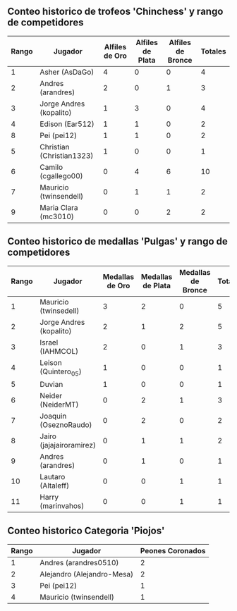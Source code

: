 ** Conteo historico de trofeos 'Chinchess' y rango de competidores

| Rango | Jugador                   | Alfiles de Oro | Alfiles de Plata | Alfiles de Bronce | Totales |
|-------+---------------------------+----------------+------------------+-------------------+---------|
|     1 | Asher (AsDaGo)            |              4 |                0 |                 0 |       4 |
|     2 | Andres (arandres)         |              2 |                0 |                 1 |       3 |
|     3 | Jorge Andres (kopalito)   |              1 |                3 |                 0 |       4 |
|     4 | Edison (Ear512)           |              1 |                1 |                 0 |       2 |
|     8 | Pei (pei12)               |              1 |                1 |                 0 |       2 |
|     5 | Christian (Christian1323) |              1 |                0 |                 0 |       1 |
|     6 | Camilo (cgallego00)       |              0 |                4 |                 6 |      10 |
|     7 | Mauricio (twinsendell)    |              0 |                1 |                 1 |       2 |
|     9 | Maria Clara (mc3010)      |              0 |                0 |                 2 |       2 |

** Conteo historico de medallas 'Pulgas' y rango de competidores

| Rango | Jugador                  | Medallas de Oro | Medallas de Plata | Medallas de Bronce | Totales |
|-------+--------------------------+-----------------+-------------------+--------------------+---------|
|     1 | Mauricio (twinsedell)    |               3 |                 2 |                  0 |       5 |
|     2 | Jorge Andres (kopalito)  |               2 |                 1 |                  2 |       5 |
|     3 | Israel (IAHMCOL)         |               2 |                 0 |                  1 |       3 |
|     4 | Leison (Quintero_05)     |               1 |                 0 |                  0 |       1 |
|     5 | Duvian                   |               1 |                 0 |                  0 |       1 |
|     6 | Neider (NeiderMT)        |               0 |                 2 |                  1 |       3 |
|     7 | Joaquin (OseznoRaudo)    |               0 |                 2 |                  0 |       2 |
|     8 | Jairo (jajajairoramirez) |               0 |                 1 |                  1 |       2 |
|     9 | Andres (arandres)        |               0 |                 1 |                  0 |       1 |
|    10 | Lautaro (Altaleff)       |               0 |                 0 |                  1 |       1 |
|    11 | Harry (marinvahos)       |               0 |                 0 |                  1 |       1 |

** Conteo historico Categoria 'Piojos'

| Rango | Jugador                    | Peones Coronados |
|-------+----------------------------+------------------|
|     1 | Andres (arandres0510)      |                2 |
|     2 | Alejandro (Alejandro-Mesa) |                2 |
|     3 | Pei (pei12)                |                1 |
|     4 | Mauricio (twinsendell)     |                1 |

